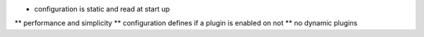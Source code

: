 
* configuration is static and read at start up
** performance and simplicity
** configuration defines if a plugin is enabled on not
** no dynamic plugins

